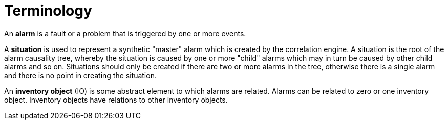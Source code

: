= Terminology
:imagesdir: ../assets/images

An *alarm* is a fault or a problem that is triggered by one or more events.

A *situation* is used to represent a synthetic "master" alarm which is created by the correlation engine.
A situation is the root of the alarm causality tree, whereby the situation is caused by one or more "child" alarms which may in turn be caused by other child alarms and so on.
Situations should only be created if there are two or more alarms in the tree, otherwise there is a single alarm and there is no point in creating the situation.

An *inventory object* (IO) is some abstract element to which alarms are related.
Alarms can be related to zero or one inventory object.
Inventory objects have relations to other inventory objects.
